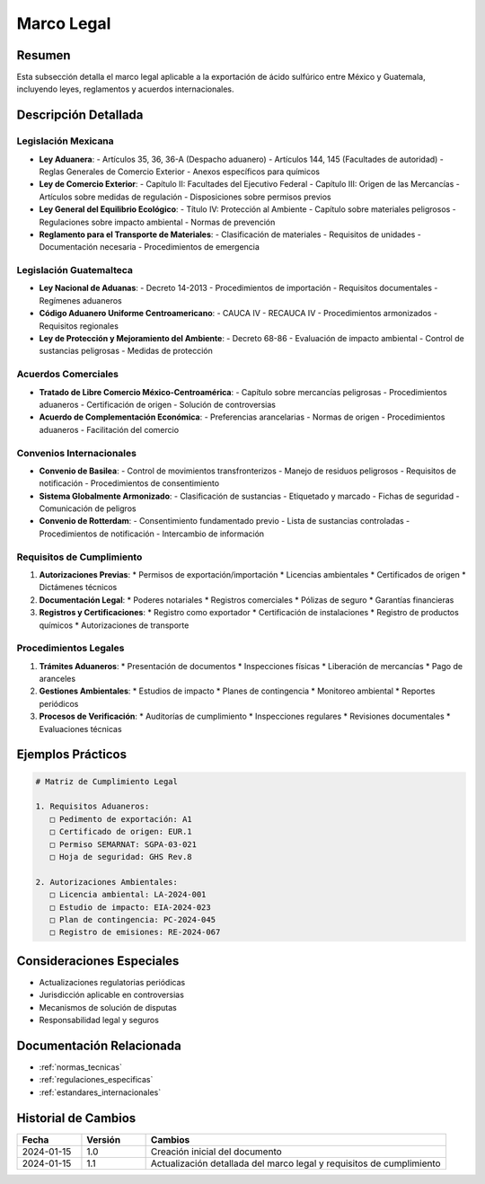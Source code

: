 .. _marco_legal:

============
Marco Legal
============

.. meta::
   :description: Marco legal aplicable a la exportación de ácido sulfúrico entre México y Guatemala
   :keywords: leyes, reglamentos, decretos, legislación, exportación, marco legal

Resumen
=======

Esta subsección detalla el marco legal aplicable a la exportación de ácido sulfúrico entre México y Guatemala, incluyendo leyes, reglamentos y acuerdos internacionales.

Descripción Detallada
===================

Legislación Mexicana
----------------

* **Ley Aduanera**:
  - Artículos 35, 36, 36-A (Despacho aduanero)
  - Artículos 144, 145 (Facultades de autoridad)
  - Reglas Generales de Comercio Exterior
  - Anexos específicos para químicos
* **Ley de Comercio Exterior**:
  - Capítulo II: Facultades del Ejecutivo Federal
  - Capítulo III: Origen de las Mercancías
  - Artículos sobre medidas de regulación
  - Disposiciones sobre permisos previos
* **Ley General del Equilibrio Ecológico**:
  - Título IV: Protección al Ambiente
  - Capítulo sobre materiales peligrosos
  - Regulaciones sobre impacto ambiental
  - Normas de prevención
* **Reglamento para el Transporte de Materiales**:
  - Clasificación de materiales
  - Requisitos de unidades
  - Documentación necesaria
  - Procedimientos de emergencia

Legislación Guatemalteca
-------------------

* **Ley Nacional de Aduanas**:
  - Decreto 14-2013
  - Procedimientos de importación
  - Requisitos documentales
  - Regímenes aduaneros
* **Código Aduanero Uniforme Centroamericano**:
  - CAUCA IV
  - RECAUCA IV
  - Procedimientos armonizados
  - Requisitos regionales
* **Ley de Protección y Mejoramiento del Ambiente**:
  - Decreto 68-86
  - Evaluación de impacto ambiental
  - Control de sustancias peligrosas
  - Medidas de protección

Acuerdos Comerciales
----------------

* **Tratado de Libre Comercio México-Centroamérica**:
  - Capítulo sobre mercancías peligrosas
  - Procedimientos aduaneros
  - Certificación de origen
  - Solución de controversias
* **Acuerdo de Complementación Económica**:
  - Preferencias arancelarias
  - Normas de origen
  - Procedimientos aduaneros
  - Facilitación del comercio

Convenios Internacionales
---------------------

* **Convenio de Basilea**:
  - Control de movimientos transfronterizos
  - Manejo de residuos peligrosos
  - Requisitos de notificación
  - Procedimientos de consentimiento
* **Sistema Globalmente Armonizado**:
  - Clasificación de sustancias
  - Etiquetado y marcado
  - Fichas de seguridad
  - Comunicación de peligros
* **Convenio de Rotterdam**:
  - Consentimiento fundamentado previo
  - Lista de sustancias controladas
  - Procedimientos de notificación
  - Intercambio de información

Requisitos de Cumplimiento
----------------------

1. **Autorizaciones Previas**:
   * Permisos de exportación/importación
   * Licencias ambientales
   * Certificados de origen
   * Dictámenes técnicos

2. **Documentación Legal**:
   * Poderes notariales
   * Registros comerciales
   * Pólizas de seguro
   * Garantías financieras

3. **Registros y Certificaciones**:
   * Registro como exportador
   * Certificación de instalaciones
   * Registro de productos químicos
   * Autorizaciones de transporte

Procedimientos Legales
------------------

1. **Trámites Aduaneros**:
   * Presentación de documentos
   * Inspecciones físicas
   * Liberación de mercancías
   * Pago de aranceles

2. **Gestiones Ambientales**:
   * Estudios de impacto
   * Planes de contingencia
   * Monitoreo ambiental
   * Reportes periódicos

3. **Procesos de Verificación**:
   * Auditorías de cumplimiento
   * Inspecciones regulares
   * Revisiones documentales
   * Evaluaciones técnicas

Ejemplos Prácticos
================

.. code-block:: text

   # Matriz de Cumplimiento Legal
   
   1. Requisitos Aduaneros:
      □ Pedimento de exportación: A1
      □ Certificado de origen: EUR.1
      □ Permiso SEMARNAT: SGPA-03-021
      □ Hoja de seguridad: GHS Rev.8
   
   2. Autorizaciones Ambientales:
      □ Licencia ambiental: LA-2024-001
      □ Estudio de impacto: EIA-2024-023
      □ Plan de contingencia: PC-2024-045
      □ Registro de emisiones: RE-2024-067

Consideraciones Especiales
=======================

* Actualizaciones regulatorias periódicas
* Jurisdicción aplicable en controversias
* Mecanismos de solución de disputas
* Responsabilidad legal y seguros

Documentación Relacionada
======================

* :ref:`normas_tecnicas`
* :ref:`regulaciones_especificas`
* :ref:`estandares_internacionales`

Historial de Cambios
==================

.. list-table::
   :header-rows: 1
   :widths: 15 15 70

   * - Fecha
     - Versión
     - Cambios
   * - 2024-01-15
     - 1.0
     - Creación inicial del documento
   * - 2024-01-15
     - 1.1
     - Actualización detallada del marco legal y requisitos de cumplimiento 